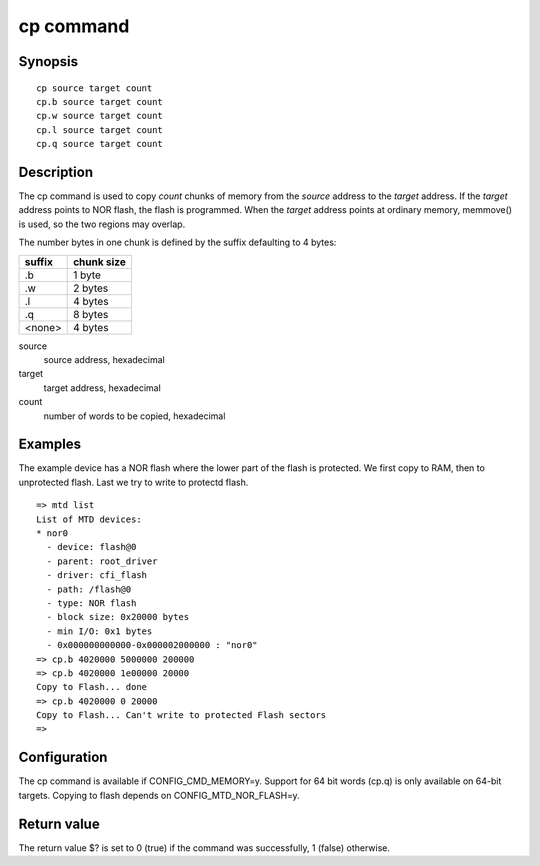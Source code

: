 .. SPDX-License-Identifier: GPL-2.0+:

cp command
==========

Synopsis
--------

::

    cp source target count
    cp.b source target count
    cp.w source target count
    cp.l source target count
    cp.q source target count

Description
-----------

The cp command is used to copy *count* chunks of memory from the *source*
address to the *target* address. If the *target* address points to NOR flash,
the flash is programmed. When the *target* address points at ordinary memory,
memmove() is used, so the two regions may overlap.

The number bytes in one chunk is defined by the suffix defaulting to 4 bytes:

====== ==========
suffix chunk size
====== ==========
.b     1 byte
.w     2 bytes
.l     4 bytes
.q     8 bytes
<none> 4 bytes
====== ==========

source
        source address, hexadecimal

target
        target address, hexadecimal

count
        number of words to be copied, hexadecimal

Examples
--------

The example device has a NOR flash where the lower part of the flash is
protected. We first copy to RAM, then to unprotected flash. Last we try to
write to protectd flash.

::

    => mtd list
    List of MTD devices:
    * nor0
      - device: flash@0
      - parent: root_driver
      - driver: cfi_flash
      - path: /flash@0
      - type: NOR flash
      - block size: 0x20000 bytes
      - min I/O: 0x1 bytes
      - 0x000000000000-0x000002000000 : "nor0"
    => cp.b 4020000 5000000 200000
    => cp.b 4020000 1e00000 20000
    Copy to Flash... done
    => cp.b 4020000 0 20000
    Copy to Flash... Can't write to protected Flash sectors
    =>

Configuration
-------------

The cp command is available if CONFIG_CMD_MEMORY=y. Support for 64 bit words
(cp.q) is only available on 64-bit targets. Copying to flash depends on
CONFIG_MTD_NOR_FLASH=y.

Return value
------------

The return value $? is set to 0 (true) if the command was successfully,
1 (false) otherwise.
